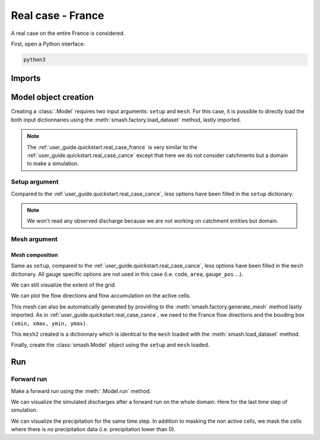 .. _user_guide.quickstart.real_case_france:

==================
Real case - France
==================

A real case on the entire France is considered.

First, open a Python interface:

.. code-block:: none

    python3
    
-------
Imports
-------

.. ipython:: python
    
    import smash
    from smash.factory import load_dataset, generate_mesh
    import numpy as np
    import matplotlib.pyplot as plt
    from matplotlib.colors import LogNorm, SymLogNorm

---------------------   
Model object creation
---------------------

Creating a :class:`.Model` requires two input arguments: ``setup`` and ``mesh``. For this case, it is possible to directly load the both input dictionnaries using the :meth:`smash.factory.load_dataset` method, lastly imported.

.. ipython:: python

    setup, mesh = load_dataset("France")

.. note::

    The :ref:`user_guide.quickstart.real_case_france` is very similar to the :ref:`user_guide.quickstart.real_case_cance` except that here we do not consider catchments but a domain to make a simulation.

Setup argument
**************
    
Compared to the :ref:`user_guide.quickstart.real_case_cance`, less options have been filled in the ``setup`` dictionary.

.. ipython:: python

    setup

.. note::
    We won't read any observed discharge because we are not working on catchment entities but domain.

.. _user_guide.quickstart.real_case_france.mesh_argument:

Mesh argument
*************

Mesh composition
''''''''''''''''

.. ipython:: python

    mesh.keys()

Same as ``setup``, compared to the :ref:`user_guide.quickstart.real_case_cance`, less options have been filled in the ``mesh`` dictionary. All gauge specific options are not used in this case (i.e. ``code``, ``area``, ``gauge_pos`` ...).

We can still visualize the extent of the grid.

.. ipython:: python

    mesh["nrow"], mesh["ncol"]

We can plot the flow directions and flow accumulation on the active cells.

.. ipython:: python

    mesh["flwdir"] = np.ma.masked_where(mesh["active_cell"] == 0, mesh["flwdir"])
    plt.imshow(mesh["flwdir"]);
    plt.colorbar(label="Flow direction (D8)");
    @savefig user_guide.quickstart.real_case_france.flwdir.png
    plt.title("Real case - France - Flow direction");


.. ipython:: python
    
    mesh["flwacc"] = np.ma.masked_where(mesh["active_cell"] == 0, mesh["flwacc"])
    plt.imshow(mesh["flwacc"], norm=LogNorm());
    plt.colorbar(label="Flow accumulation (m²)");
    @savefig user_guide.quickstart.real_case_france.flwacc.png
    plt.title("Real case - France - Flow accumulation");

This mesh can also be automatically generated by providing to the :meth:`smash.factory.generate_mesh` method lastly imported. As in :ref:`user_guide.quickstart.real_case_cance`, we need to the France flow directions and the bouding box ``(xmin, xmax, ymin, ymax)``.

.. ipython:: python

    france_bbox = (100_000, 1_250_000, 6_050_000, 7_125_000)

    mesh2 = smash.factory.generate_mesh(
        flwdir_path = "../smash/factory/dataset/France_flwdir.tif",
        bbox=france_bbox
    )

This ``mesh2`` created is a dictionnary which is identical to the ``mesh`` loaded with the :meth:`smash.load_dataset` method.

.. ipython:: python
    
    mesh2["nrow"], mesh2["ncol"]

Finally, create the :class:`smash.Model` object using the ``setup`` and ``mesh`` loaded.

.. ipython:: python

    model = smash.Model(setup, mesh)

    model

---
Run 
---

Forward run
***********

Make a forward run using the :meth:`.Model.run` method.

.. ipython:: python

    res = model.forward_run(return_options={"q_domain": True});
    qsim = res.q_domain[..., -1]
    qsim = np.where(model.mesh.active_cell == 0, np.nan, qsim)
   
    
We can visualize the simulated discharges after a forward run on the whole domain. Here for the last time step of simulation.

.. ipython:: python
    
    plt.imshow(qsim, norm=SymLogNorm(1e-4));
    plt.colorbar(label="Discharge $(m^3/s)$");
    @savefig user_guide.quickstart.real_case_france.qsim.png
    plt.title("Real case - France - Discharge");


We can visualize the precipitation for the same time step. In addition to masking the non active cells, we mask the cells where there is no precipitation data (i.e. precipitation lower than 0).

.. ipython:: python

    prcp = model.atmos_data.prcp[..., -1]
    prcp = np.where(
        np.logical_or(model.mesh.active_cell == 0, prcp < 0),
        np.nan,
        prcp
    )

    plt.imshow(prcp);
    plt.colorbar(label="Precipitation (mm/h)");
    @savefig user_guide.quickstart.real_case_france.prcp.png
    plt.title("Real case - France - Precipitation");

.. ipython:: python
    :suppress:

    plt.close('all')
